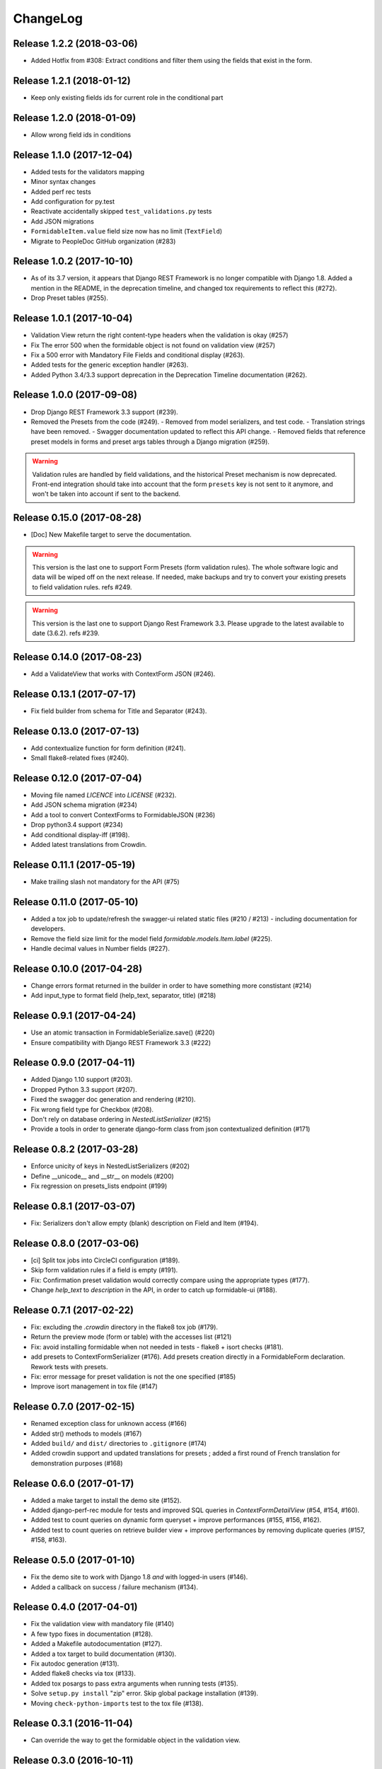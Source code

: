 =========
ChangeLog
=========

Release 1.2.2 (2018-03-06)
==========================

- Added Hotfix from #308: Extract conditions and filter them using the fields that exist in the form.


Release 1.2.1 (2018-01-12)
==========================

- Keep only existing fields ids for current role in the conditional part

Release 1.2.0 (2018-01-09)
==========================

- Allow wrong field ids in conditions

Release 1.1.0 (2017-12-04)
==========================

- Added tests for the validators mapping
- Minor syntax changes
- Added perf rec tests
- Add configuration for py.test
- Reactivate accidentally skipped ``test_validations.py`` tests
- Add JSON migrations
- ``FormidableItem.value`` field size now has no limit (``TextField``)
- Migrate to PeopleDoc GitHub organization (#283)

Release 1.0.2 (2017-10-10)
==========================

- As of its 3.7 version, it appears that Django REST Framework is no longer compatible with Django 1.8. Added a mention in the README, in the deprecation timeline, and changed tox requirements to reflect this (#272).
- Drop Preset tables (#255).

Release 1.0.1 (2017-10-04)
==========================

- Validation View return the right content-type headers when the validation is okay (#257)
- Fix The error 500 when the formidable object is not found on validation view (#257)
- Fix a 500 error with Mandatory File Fields and conditional display (#263).
- Added tests for the generic exception handler (#263).
- Added Python 3.4/3.3 support deprecation in the Deprecation Timeline documentation (#262).

Release 1.0.0 (2017-09-08)
==========================

- Drop Django REST Framework 3.3 support (#239).
- Removed the Presets from the code (#249).
  - Removed from model serializers, and test code.
  - Translation strings have been removed.
  - Swagger documentation updated to reflect this API change.
  - Removed fields that reference preset models in forms and preset args tables through a Django migration (#259).

.. warning::

    Validation rules are handled by field validations, and the historical Preset mechanism is now deprecated. Front-end integration should take into account that the form ``presets`` key is not sent to it anymore, and won't be taken into account if sent to the backend.

Release 0.15.0 (2017-08-28)
===========================

- [Doc] New Makefile target to serve the documentation.

.. warning::

    This version is the last one to support Form Presets (form validation rules). The whole software logic and data will be wiped off on the next release. If needed, make backups and try to convert your existing presets to field validation rules. refs #249.

.. warning::

    This version is the last one to support Django Rest Framework 3.3. Please upgrade to the latest available to date (3.6.2). refs #239.

Release 0.14.0 (2017-08-23)
===========================

- Add a ValidateView that works with ContextForm JSON (#246).

Release 0.13.1 (2017-07-17)
===========================

- Fix field builder from schema for Title and Separator (#243).

Release 0.13.0 (2017-07-13)
===========================

- Add contextualize function for form definition (#241).
- Small flake8-related fixes (#240).

Release 0.12.0 (2017-07-04)
===========================

- Moving file named `LICENCE` into `LICENSE` (#232).
- Add JSON schema migration (#234)
- Add a tool to convert ContextForms to FormidableJSON (#236)
- Drop python3.4 support (#234)
- Add conditional display-iff (#198).
- Added latest translations from Crowdin.

Release 0.11.1 (2017-05-19)
===========================

- Make trailing slash not mandatory for the API (#75)

Release 0.11.0 (2017-05-10)
===========================

- Added a tox job to update/refresh the swagger-ui related static files (#210 / #213) - including documentation for developers.
- Remove the field size limit for the model field `formidable.models.Item.label` (#225).
- Handle decimal values in Number fields (#227).

Release 0.10.0 (2017-04-28)
===========================

- Change errors format returned in the builder in order to have something
  more constistant (#214)
- Add input_type to format field (help_text, separator, title) (#218)

Release 0.9.1 (2017-04-24)
==========================

- Use an atomic transaction in FormidableSerialize.save() (#220)
- Ensure compatibility with Django REST Framework 3.3 (#222)

Release 0.9.0 (2017-04-11)
==========================

* Added Django 1.10 support (#203).
* Dropped Python 3.3 support (#207).
* Fixed the swagger doc generation and rendering (#210).
* Fix wrong field type for Checkbox (#208).
* Don't rely on database ordering in `NestedListSerializer` (#215)
* Provide a tools in order to generate django-form class from json
  contextualized definition (#171)

Release 0.8.2 (2017-03-28)
==========================

* Enforce unicity of keys in NestedListSerializers (#202)
* Define __unicode__ and __str__ on models (#200)
* Fix regression on presets_lists endpoint (#199)

Release 0.8.1 (2017-03-07)
==========================

- Fix: Serializers don't allow empty (blank) description on Field and Item (#194).

Release 0.8.0 (2017-03-06)
==========================

* [ci] Split tox jobs into CircleCI configuration (#189).
* Skip form validation rules if a field is empty (#191).
* Fix: Confirmation preset validation would correctly compare using the appropriate types (#177).
* Change `help_text` to `description` in the API, in order to catch up formidable-ui (#188).

Release 0.7.1 (2017-02-22)
==========================

* Fix: excluding the `.crowdin` directory in the flake8 tox job (#179).
* Return the preview mode (form or table) with the accesses list (#121)
* Fix: avoid installing formidable when not needed in tests - flake8 + isort checks (#181).
* add presets to ContextFormSerializer (#176). Add presets creation directly in a FormidableForm declaration. Rework tests with presets.
* Fix: error message for preset validation is not the one specified (#185)
* Improve isort management in tox file (#147)

Release 0.7.0 (2017-02-15)
==========================

* Renamed exception class for unknown access (#166)
* Added str() methods to models (#167)
* Added ``build/`` and ``dist/`` directories to ``.gitignore`` (#174)
* Added crowdin support and updated translations for presets ; added a first round of French translation for demonstration purposes (#168)

Release 0.6.0 (2017-01-17)
==========================

* Added a make target to install the demo site (#152).
* Added django-perf-rec module for tests and improved SQL queries in `ContextFormDetailView` (#54, #154, #160).
* Added test to count queries on dynamic form queryset + improve performances (#155, #156, #162).
* Added test to count queries on retrieve builder view + improve performances by removing duplicate queries (#157, #158, #163).


Release 0.5.0 (2017-01-10)
==========================

* Fix the demo site to work with Django 1.8 *and* with logged-in users (#146).
* Added a callback on success / failure mechanism (#134).


Release 0.4.0 (2017-04-01)
==========================

* Fix the validation view with mandatory file (#140)
* A few typo fixes in documentation (#128).
* Added a Makefile autodocumentation (#127).
* Added a tox target to build documentation (#130).
* Fix autodoc generation (#131).
* Added flake8 checks via tox (#133).
* Added tox posargs to pass extra arguments when running tests (#135).
* Solve ``setup.py install`` "zip" error. Skip global package installation (#139).
* Moving ``check-python-imports`` test to the tox file (#138).

Release 0.3.1 (2016-11-04)
==========================

* Can override the way to get the formidable object in the validation view.


Release 0.3.0 (2016-10-11)
==========================

* Can add custom permission to custom view

Release 0.2.2 (2016-08-25)
==========================

* Fix the generation of checkboxes field (#115)


Release 0.2.1 (2016-08-19)
==========================

* Fix name URL's form_detail has been rename to form_context


Release 0.2.0 (2016-07-21)
==========================

* Cleans up python method (#111)
* Add dummy edition mode on python builder (#109)
* Enable custom permission on API view (#105)
* Add email Field (#100)


Release 0.1.1 (2016-07-07)
==========================

* Do not set the "disabled" attribute in "input" type when it's not needed. (#103)

Release 0.1.0 (2016-06-29)
==========================

* Define constants for access right 2 - Working <= 5 enhancement (#88)
* Disabled field don't send data on submit! bug question (#79)
* Turn defaults value into a list of strings refactor (#77)
* Rename value to label for fields items refactor (#76)
* Ordre des items dans les fields à choix. (#69)
* Define ``FileField`` in FieldBuilder (pure Django) (#68)
* Fix radiobutton type ID through JS builder (#67)
* Python 3/2 compatibility (#66)
* Fix multiple choices in the final Django Form class (#63)
* Fix the order field creation and rendering in data serialization (#61)
* Add validation Presets (#60)
* Rename "helpText" to "help_text" (#57)
* Add docs (#53)
* Implement TitleField/SeperateField/HelpTextField (#51)
* Add contextualized serializer tests (#49)
* Add date choice (#45)
* Add the form context serializer (#44)
* Add validation on field object (#41)
* Handle order of fields on save (#37)
* Fix the creation and edition of nested fields in form serializer (#35)
* Make real object for access (#32)
* Add ID field for the form object serialized (#31)
* Django Form from an Formidable object (#29)
* Ember Integration for demo project (#28)
* Tests for API REST calls (#27)
* Control level access and constants (#22)
* Refactor of the generic listserializer (#20)
* Add the update view forgotten (#18)
* Field Validation (#16)
* Implementate role accesses (#14)
* Update 3-level forms (#10)
* Add create via API (#8)
* Implement a fieldserializer for each type of fields (#6)
* Add README and Makefile (#5)
* Setup CI for the API (#4)
* Add python Builder (#3)
* Use Django Rest Framework for the API (#2)
* Bootstrap django-formidable (#1)

Developers
----------

* Guillaume Camera <guillaume.camera@people-doc.com>
* Guillaume Gérard <guillaume.gerard@people-doc.com>

